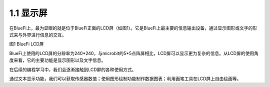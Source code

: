 ====================
1.1 显示屏
====================

在BlueFi上，最为显眼的就是位于BlueFi正面的LCD屏（如图1）。它是BlueFi上最主要的信息输出设备，通过显示图形或文字的形式来与外界进行信息的交互。

.. image:: ../_static/images/LCD.png
  :scale: 100%
  :align: center

图1  BlueFi  LCD屏

BlueFi上使用的LCD屏的分辨率为240*240，与microbit的5*5点阵屏相比，LCD屏可以显示更为复杂的信息。从LCD屏的使用角度来看，它的主要功能是显示图形以及文字信息。

在后续的编程学习中，我们会逐渐接触到LCD屏的各种使用方式。

通过文本显示功能，我们可以获取传感器数值；使用图形绘制功能制作数据图表；利用画笔工具在LCD屏上自由绘画等。